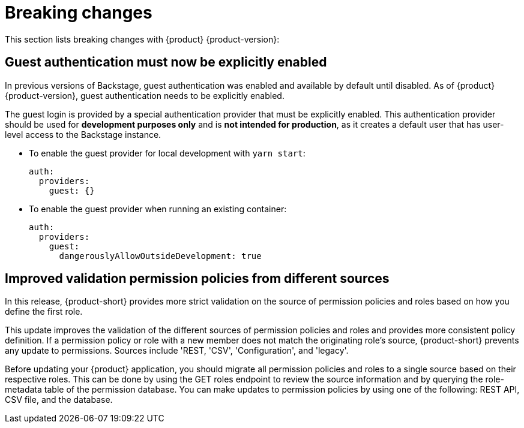 [id='con-breaking-changes_{context}']
= Breaking changes

This section lists breaking changes with {product} {product-version}:

== Guest authentication must now be explicitly enabled

In previous versions of Backstage, guest authentication was enabled and available by default until disabled. As of {product} {product-version}, guest authentication needs to be explicitly enabled.

The guest login is provided by a special authentication provider that must be explicitly enabled. This authentication provider should be used for *development purposes only* and is *not intended for production*, as it creates a default user that has user-level access to the Backstage instance. 
//link:{LinkRHIDPIssue}RHIDP-2043[(RHIDP-2043)]

* To enable the guest provider for local development with `yarn start`:
+
```yaml
auth:
  providers:
    guest: {}
```

* To enable the guest provider when running an existing container:
+ 
```yaml
auth:
  providers:
    guest:
      dangerouslyAllowOutsideDevelopment: true
```

== Improved validation permission policies from different sources
In this release, {product-short} provides more strict validation on the source of permission policies and roles based on how you define the first role.

This update improves the validation of the different sources of permission policies and roles and provides more consistent policy definition. If a permission policy or role with a new member does not match the originating role's source, {product-short} prevents any update to permissions. Sources include 'REST, 'CSV', 'Configuration', and 'legacy'.

Before updating your {product} application, you should migrate all permission policies and roles to a single source based on their respective roles. This can be done by using the GET roles endpoint to review the source information and by querying the role-metadata table of the permission database. You can make updates to permission policies by using one of the following: REST API, CSV file, and the database.
